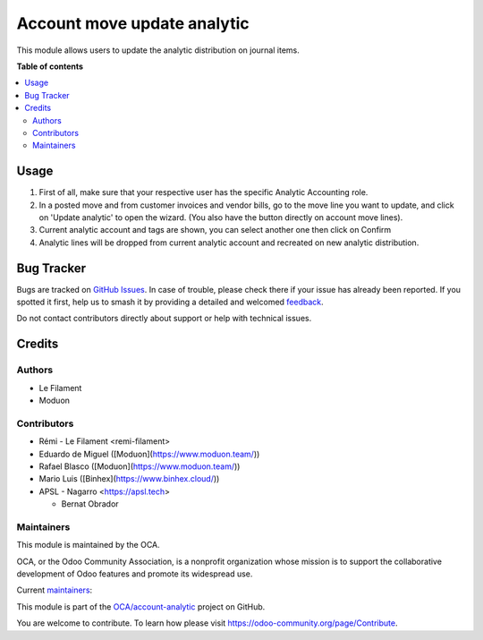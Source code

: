 ============================
Account move update analytic
============================

.. 
   !!!!!!!!!!!!!!!!!!!!!!!!!!!!!!!!!!!!!!!!!!!!!!!!!!!!
   !! This file is generated by oca-gen-addon-readme !!
   !! changes will be overwritten.                   !!
   !!!!!!!!!!!!!!!!!!!!!!!!!!!!!!!!!!!!!!!!!!!!!!!!!!!!
   !! source digest: sha256:90fe6b71afa6e529b7bdcec7779a30b31a24f6f5e7822b4834cff8e860c8b8a9
   !!!!!!!!!!!!!!!!!!!!!!!!!!!!!!!!!!!!!!!!!!!!!!!!!!!!

.. |badge1| image:: https://img.shields.io/badge/maturity-Beta-yellow.png
    :target: https://odoo-community.org/page/development-status
    :alt: Beta
.. |badge2| image:: https://img.shields.io/badge/licence-AGPL--3-blue.png
    :target: http://www.gnu.org/licenses/agpl-3.0-standalone.html
    :alt: License: AGPL-3
.. |badge3| image:: https://img.shields.io/badge/github-OCA%2Faccount--analytic-lightgray.png?logo=github
    :target: https://github.com/OCA/account-analytic/tree/17.0/account_move_update_analytic
    :alt: OCA/account-analytic
.. |badge4| image:: https://img.shields.io/badge/weblate-Translate%20me-F47D42.png
    :target: https://translation.odoo-community.org/projects/account-analytic-17-0/account-analytic-17-0-account_move_update_analytic
    :alt: Translate me on Weblate
.. |badge5| image:: https://img.shields.io/badge/runboat-Try%20me-875A7B.png
    :target: https://runboat.odoo-community.org/builds?repo=OCA/account-analytic&target_branch=17.0
    :alt: Try me on Runboat

|badge1| |badge2| |badge3| |badge4| |badge5|

This module allows users to update the analytic distribution on journal
items.

**Table of contents**

.. contents::
   :local:

Usage
=====

1. First of all, make sure that your respective user has the specific
   Analytic Accounting role.
2. In a posted move and from customer invoices and vendor bills, go to
   the move line you want to update, and click on 'Update analytic' to
   open the wizard. (You also have the button directly on account move
   lines).
3. Current analytic account and tags are shown, you can select another
   one then click on Confirm
4. Analytic lines will be dropped from current analytic account and
   recreated on new analytic distribution.

|image1|

|image2|

.. |image1| image:: https://raw.githubusercontent.com/OCA/account-analytic/17.0/account_move_update_analytic/static/description/update_from_invoice.png
.. |image2| image:: https://raw.githubusercontent.com/OCA/account-analytic/17.0/account_move_update_analytic/static/description/update_from_journals.png

Bug Tracker
===========

Bugs are tracked on `GitHub Issues <https://github.com/OCA/account-analytic/issues>`_.
In case of trouble, please check there if your issue has already been reported.
If you spotted it first, help us to smash it by providing a detailed and welcomed
`feedback <https://github.com/OCA/account-analytic/issues/new?body=module:%20account_move_update_analytic%0Aversion:%2017.0%0A%0A**Steps%20to%20reproduce**%0A-%20...%0A%0A**Current%20behavior**%0A%0A**Expected%20behavior**>`_.

Do not contact contributors directly about support or help with technical issues.

Credits
=======

Authors
-------

* Le Filament
* Moduon

Contributors
------------

-  Rémi - Le Filament <remi-filament>
-  Eduardo de Miguel ([Moduon](https://www.moduon.team/))
-  Rafael Blasco ([Moduon](https://www.moduon.team/))
-  Mario Luis ([Binhex](https://www.binhex.cloud/))
-  APSL - Nagarro <https://apsl.tech>

   -  Bernat Obrador

Maintainers
-----------

This module is maintained by the OCA.

.. image:: https://odoo-community.org/logo.png
   :alt: Odoo Community Association
   :target: https://odoo-community.org

OCA, or the Odoo Community Association, is a nonprofit organization whose
mission is to support the collaborative development of Odoo features and
promote its widespread use.

.. |maintainer-remi-filament| image:: https://github.com/remi-filament.png?size=40px
    :target: https://github.com/remi-filament
    :alt: remi-filament
.. |maintainer-Shide| image:: https://github.com/Shide.png?size=40px
    :target: https://github.com/Shide
    :alt: Shide

Current `maintainers <https://odoo-community.org/page/maintainer-role>`__:

|maintainer-remi-filament| |maintainer-Shide| 

This module is part of the `OCA/account-analytic <https://github.com/OCA/account-analytic/tree/17.0/account_move_update_analytic>`_ project on GitHub.

You are welcome to contribute. To learn how please visit https://odoo-community.org/page/Contribute.
